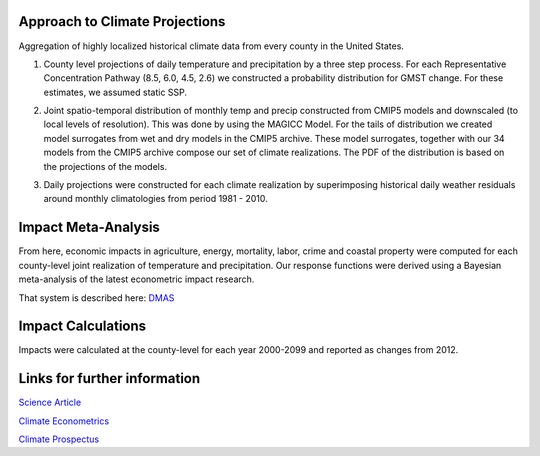 
Approach to Climate Projections
-------------------------------

Aggregation of highly localized historical climate data from every county in the 
United States. 

1.  County level projections of daily temperature and precipitation by a three 
    step process.  For each Representative Concentration Pathway (8.5, 6.0, 4.5, 
    2.6) we constructed a probability distribution for GMST change. For these estimates, we assumed static SSP. 

2.  Joint spatio-temporal distribution of monthly temp and precip constructed 
    from CMIP5 models and downscaled (to local levels of resolution). This was 
    done by using the MAGICC Model. For the tails of distribution we created model 
    surrogates from wet and dry models in the CMIP5 archive. These model 
    surrogates, together with our 34 models from the CMIP5 archive compose our 
    set of climate realizations. The PDF of the distribution is based on the projections of 
    the models. 

    .. image:: imgs/smme.png


3.  Daily projections were constructed for each climate realization by 
    superimposing historical daily weather residuals around monthly 
    climatologies from period 1981 - 2010. 


Impact Meta-Analysis
--------------------

From here, economic impacts in agriculture, energy, mortality, labor, crime and 
coastal property were computed for each county-level joint realization of 
temperature and precipitation. Our response functions were derived using a 
Bayesian meta-analysis of the latest econometric impact research.

That system is described here: `DMAS <http://dmas.berkeley.edu/>`_


Impact Calculations
-------------------

Impacts were calculated at the county-level for each year 2000-2099 and reported 
as changes from 2012. 



Links for further information
----------------------------- 

`Science Article <https://dl.dropboxusercontent.com/u/3011470/Publications/CARLETON_HSIANG_SCIENCE_2016_W_SI.pdf>`_

`Climate Econometrics <http://www.nber.org/papers/w22181>`_

`Climate Prospectus <http://climateprospectus.org/>`_


